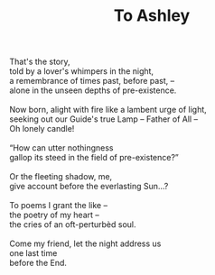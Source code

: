 :PROPERTIES:
:ID:       25271D42-197F-4241-A9B6-9338F422A570
:SLUG:     to-ashley
:END:
#+filetags: :poetry:
#+title: To Ashley

#+BEGIN_VERSE
That's the story,
told by a lover's whimpers in the night,
a remembrance of times past, before past, --
alone in the unseen depths of pre-existence.

Now born, alight with fire like a lambent urge of light,
seeking out our Guide's true Lamp -- Father of All --
Oh lonely candle!

“How can utter nothingness
gallop its steed in the field of pre-existence?”

Or the fleeting shadow, me,
give account before the everlasting Sun...?

To poems I grant the like --
the poetry of my heart --
the cries of an oft-perturbèd soul.

Come my friend, let the night address us
one last time
before the End.
#+END_VERSE
